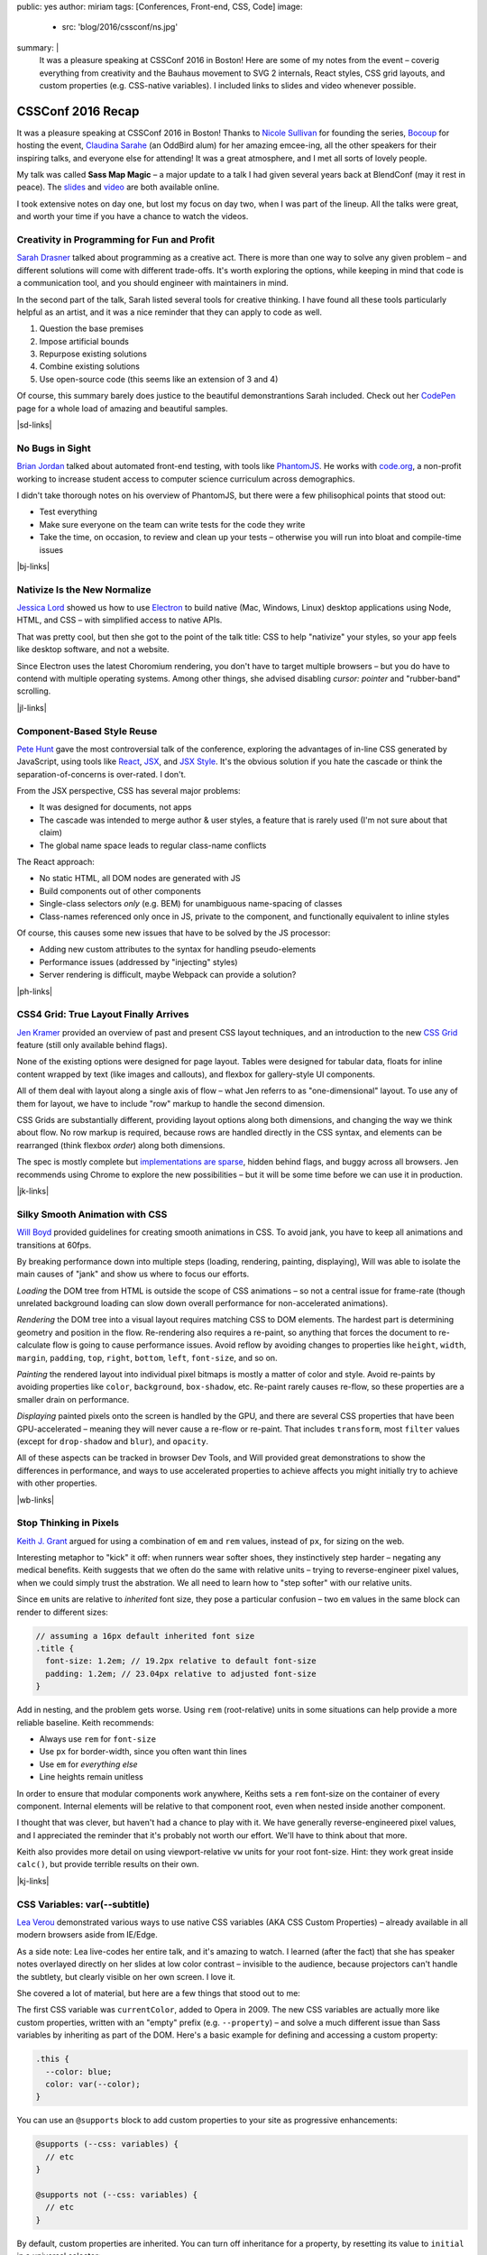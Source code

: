 public: yes
author: miriam
tags: [Conferences, Front-end, CSS, Code]
image:
  - src: 'blog/2016/cssconf/ns.jpg'
summary: |
  It was a pleasure speaking at
  CSSConf 2016 in Boston!
  Here are some of my notes from the event –
  coverig everything from
  creativity and the Bauhaus movement
  to SVG 2 internals,
  React styles,
  CSS grid layouts,
  and custom properties
  (e.g. CSS-native variables).
  I included links to slides and video
  whenever possible.


CSSConf 2016 Recap
==================

It was a pleasure speaking at
CSSConf 2016 in Boston!
Thanks to `Nicole Sullivan`_ for founding the series,
`Bocoup`_ for hosting the event,
`Claudina Sarahe`_ (an OddBird alum) for her amazing emcee-ing,
all the other speakers for their inspiring talks,
and everyone else for attending!
It was a great atmosphere,
and I met all sorts of lovely people.

My talk was called **Sass Map Magic** –
a major update to a talk I had given
several years back
at BlendConf (may it rest in peace).
The `slides`_ and `video`_
are both available online.

I took extensive notes on day one,
but lost my focus on day two,
when I was part of the lineup.
All the talks were great,
and worth your time
if you have a chance to watch the videos.

.. _Nicole Sullivan: https://twitter.com/stubbornella
.. _Bocoup: https://twitter.com/bocoup
.. _Claudina Sarahe: http://twitter.com/itsmisscs
.. _slides: https://oddbooksapp.com/book/sass-map-magic
.. _video: https://youtu.be/MdwtoFt2LOI


Creativity in Programming for Fun and Profit
--------------------------------------------

.. image:: /static/images/blog/2016/cssconf/sd.jpg

`Sarah Drasner`_
talked about programming as a creative act.
There is more than one way to solve any given problem –
and different solutions will come with different trade-offs.
It's worth exploring the options,
while keeping in mind that code is a communication tool,
and you should engineer with maintainers in mind.

In the second part of the talk,
Sarah listed several tools for creative thinking.
I have found all these tools particularly helpful as an artist,
and it was a nice reminder that they can apply to code as well.

1. Question the base premises
2. Impose artificial bounds
3. Repurpose existing solutions
4. Combine existing solutions
5. Use open-source code (this seems like an extension of 3 and 4)

Of course,
this summary barely does justice
to the beautiful demonstrantions Sarah included.
Check out her `CodePen`_ page
for a whole load of amazing and beautiful samples.

|sd-links|

.. _Sarah Drasner: http://twitter.com/sarah_edo
.. _CodePen: http://codepen.io/sdras/

.. |sd-links| raw:: html

  <a href="http://slides.com/sdrasner/creativity-programming#/" class="btn">
    <span class="is-hidden">Sarah Drasner</span>
    Slides »
  </a>
  <a href="https://youtu.be/HVtYasAhsY0" class="btn">
    <span class="is-hidden">Sarah Drasner</span>
    Video »
  </a>


No Bugs in Sight
----------------

.. image:: /static/images/blog/2016/cssconf/bj.jpg

`Brian Jordan`_
talked about automated front-end testing,
with tools like `PhantomJS`_.
He works with `code.org`_,
a non-profit working to increase student access
to computer science curriculum
across demographics.

I didn't take thorough notes on his overview of PhantomJS,
but there were a few philisophical points that stood out:

- Test everything
- Make sure everyone on the team can write tests
  for the code they write
- Take the time, on occasion,
  to review and clean up your tests –
  otherwise you will run into bloat and compile-time issues

|bj-links|

.. _Brian Jordan: http://twitter.com/bcjordan
.. _PhantomJS: http://phantomjs.org/
.. _`code.org`: http://code.org

.. |bj-links| raw:: html

  <a href="https://speakerdeck.com/bcjordan/no-bugs-in-sight-continuous-visual-testing-at-code-dot-org-cssconf-2016" class="btn">
    <span class="is-hidden">Brian Jordan</span>
    Slides »
  </a>
  <a href="https://youtu.be/8nSUIAFpNhE" class="btn">
    <span class="is-hidden">Brian Jordan</span>
    Video »
  </a>


Nativize Is the New Normalize
-----------------------------

.. image:: /static/images/blog/2016/cssconf/jl.jpg

`Jessica Lord`_
showed us how to use `Electron`_
to build native (Mac, Windows, Linux) desktop applications
using Node, HTML, and CSS –
with simplified access to native APIs.

That was pretty cool,
but then she got to the point of the talk title:
CSS to help "nativize" your styles,
so your app feels like desktop software,
and not a website.

Since Electron uses the latest Choromium rendering,
you don't have to target multiple browsers –
but you do have to contend with multiple operating systems.
Among other things,
she advised disabling
`cursor: pointer`
and "rubber-band" scrolling.

|jl-links|

.. _Jessica Lord: http://twitter.com/jllord
.. _Electron: http://electron.atom.io/

.. |jl-links| raw:: html

  <a href="https://youtu.be/H6IDoraEpO0" class="btn">
    <span class="is-hidden">Jessica Lord</span>
    Video »
  </a>


Component-Based Style Reuse
---------------------------

.. image:: /static/images/blog/2016/cssconf/ph.jpg

`Pete Hunt`_
gave the most controversial talk of the conference,
exploring the advantages of in-line CSS
generated by JavaScript,
using tools like `React`_, `JSX`_, and `JSX Style`_.
It's the obvious solution
if you hate the cascade
or think the separation-of-concerns is over-rated.
I don't.

From the JSX perspective,
CSS has several major problems:

- It was designed for documents, not apps
- The cascade was intended to merge author & user styles,
  a feature that is rarely used
  (I'm not sure about that claim)
- The global name space leads to regular class-name conflicts

The React approach:

- No static HTML, all DOM nodes are generated with JS
- Build components out of other components
- Single-class selectors *only* (e.g. BEM)
  for unambiguous name-spacing of classes
- Class-names referenced only once in JS, 
  private to the component,
  and functionally equivalent to inline styles

Of course,
this causes some new issues
that have to be solved by the JS processor:

- Adding new custom attributes to the syntax
  for handling pseudo-elements
- Performance issues
  (addressed by "injecting" styles)
- Server rendering is difficult,
  maybe Webpack can provide a solution?

|ph-links|

.. _Pete Hunt: http://twitter.com/floydophone
.. _React: https://facebook.github.io/react/
.. _JSX: https://facebook.github.io/react/docs/jsx-in-depth.html
.. _JSX Style: https://github.com/smyte/jsxstyle

.. |ph-links| raw:: html

  <a href="https://youtu.be/_70Yp8KPXH8" class="btn">
    <span class="is-hidden">Pete Hunt</span>
    Video »
  </a>


CSS4 Grid: True Layout Finally Arrives
--------------------------------------

.. image:: /static/images/blog/2016/cssconf/jk.jpg

`Jen Kramer`_
provided an overview of
past and present CSS layout techniques,
and an introduction to the new `CSS Grid`_ feature
(still only available behind flags).

None of the existing options
were designed for page layout.
Tables were designed for tabular data,
floats for inline content wrapped by text
(like images and callouts),
and flexbox for gallery-style UI components.

All of them deal with layout
along a single axis of flow –
what Jen referrs to as "one-dimensional" layout.
To use any of them for layout,
we have to include "row" markup
to handle the second dimension.

CSS Grids are substantially different,
providing layout options along both dimensions,
and changing the way we think about flow.
No row markup is required,
because rows are handled directly in the CSS syntax,
and elements can be rearranged
(think flexbox `order`)
along both dimensions.

The spec is mostly complete
but `implementations are sparse`_,
hidden behind flags,
and buggy across all browsers.
Jen recommends using Chrome
to explore the new possibilities –
but it will be some time
before we can use it in production.

|jk-links|

.. _Jen Kramer: http://twitter.com/jen4web
.. _CSS Grid: https://css-tricks.com/snippets/css/complete-guide-grid/
.. _implementations are sparse: http://caniuse.com/#feat=css-grid

.. |jk-links| raw:: html

  <a href="http://www.slideshare.net/jen4web/css-grid-true-layout-finally-arrives" class="btn">
    <span class="is-hidden">Jen Kramer</span>
    Slides »
  </a>
  <a href="https://youtu.be/jl164y-Vb5E" class="btn">
    <span class="is-hidden">Jen Kramer</span>
    Video »
  </a>


Silky Smooth Animation with CSS
-------------------------------

.. image:: /static/images/blog/2016/cssconf/wb.jpg

`Will Boyd`_
provided guidelines
for creating smooth animations in CSS.
To avoid jank,
you have to keep all animations and transitions at 60fps.

By breaking performance down into multiple steps
(loading, rendering, painting, displaying),
Will was able to isolate the main causes of "jank"
and show us where to focus our efforts.

*Loading* the DOM tree from HTML
is outside the scope of CSS animations –
so not a central issue for frame-rate
(though unrelated background loading
can slow down overall performance
for non-accelerated animations).

*Rendering* the DOM tree into a visual layout
requires matching CSS to DOM elements.
The hardest part is determining geometry and position in the flow.
Re-rendering also requires a re-paint,
so anything that forces the document to re-calculate flow
is going to cause performance issues.
Avoid reflow
by avoiding changes to properties like
``height``, ``width``, ``margin``, ``padding``,
``top``, ``right``, ``bottom``, ``left``, ``font-size``, and so on.

*Painting* the rendered layout
into individual pixel bitmaps
is mostly a matter of color and style.
Avoid re-paints by avoiding properties like
``color``, ``background``, ``box-shadow``, etc.
Re-paint rarely causes re-flow,
so these properties are a smaller drain on performance.

*Displaying* painted pixels onto the screen
is handled by the GPU,
and there are several CSS properties
that have been GPU-accelerated – 
meaning they will never cause a re-flow or re-paint.
That includes ``transform``,
most ``filter`` values
(except for ``drop-shadow`` and ``blur``),
and ``opacity``.

All of these aspects can be tracked
in browser Dev Tools,
and Will provided great demonstrations
to show the differences in performance,
and ways to use accelerated properties
to achieve affects
you might initially try to achieve
with other properties.

|wb-links|

.. _Will Boyd: http://twitter.com/lonekorean

.. |wb-links| raw:: html

  <a href="https://youtu.be/bEoLCZzWZX8" class="btn">
    <span class="is-hidden">Will Boyd</span>
    Video »
  </a>


Stop Thinking in Pixels
-----------------------

.. image:: /static/images/blog/2016/cssconf/kg.jpg

`Keith J. Grant`_
argued for using
a combination of ``em`` and ``rem`` values,
instead of ``px``,
for sizing on the web.

Interesting metaphor to "kick" it off:
when runners wear softer shoes,
they instinctively step harder –
negating any medical benefits.
Keith suggests that we often do the same
with relative units –
trying to reverse-engineer pixel values,
when we could simply trust the abstration.
We all need to learn how to "step softer"
with our relative units.

Since ``em`` units
are relative to *inherited* font size,
they pose a particular confusion –
two ``em`` values in the same block
can render to different sizes:

.. code:: scss

  // assuming a 16px default inherited font size
  .title {
    font-size: 1.2em; // 19.2px relative to default font-size
    padding: 1.2em; // 23.04px relative to adjusted font-size
  }

Add in nesting,
and the problem gets worse.
Using ``rem`` (root-relative) units in some situations
can help provide a more reliable baseline.
Keith recommends:

- Always use ``rem`` for ``font-size``
- Use ``px`` for border-width,
  since you often want thin lines
- Use ``em`` for *everything else*
- Line heights remain unitless

In order to ensure
that modular components work anywhere,
Keiths sets a ``rem`` font-size
on the container of every component.
Internal elements will be relative to that component root,
even when nested inside another component.

I thought that was clever,
but haven't had a chance to play with it.
We have generally reverse-engineered pixel values,
and I appreciated the reminder
that it's probably not worth our effort.
We'll have to think about that more.

Keith also provides more detail
on using viewport-relative ``vw`` units
for your root font-size.
Hint: they work great inside ``calc()``,
but provide terrible results on their own.

|kj-links|

.. _`Keith J. Grant`: http://twitter.com/keithjgrant

.. |kj-links| raw:: html

  <a href="http://keithjgrant.com/talks/stop-thinking-in-pixels/" class="btn">
    <span class="is-hidden">Keith J. Grant</span>
    Slides »
  </a>
  <a href="https://youtu.be/XanhwddQ-PM" class="btn">
    <span class="is-hidden">Keith J. Grant</span>
    Video »
  </a>


CSS Variables: var(--subtitle)
------------------------------

.. image:: /static/images/blog/2016/cssconf/lv.jpg

`Lea Verou`_
demonstrated various ways to use
native CSS variables
(AKA CSS Custom Properties) –
already available in all modern browsers
aside from IE/Edge.

As a side note:
Lea live-codes her entire talk,
and it's amazing to watch.
I learned (after the fact)
that she has speaker notes
overlayed directly on her slides
at low color contrast –
invisible to the audience,
because projectors can't handle the subtlety,
but clearly visible on her own screen.
I love it.

She covered a lot of material,
but here are a few things that stood out to me:

The first CSS variable was ``currentColor``,
added to Opera in 2009.
The new CSS variables
are actually more like custom properties,
written with an "empty" prefix
(e.g. ``--property``) –
and solve a much different issue
than Sass variables
by inheriting as part of the DOM.
Here's a basic example
for defining and accessing
a custom property:

.. code:: scss

  .this {
    --color: blue;
    color: var(--color);
  }

You can use an ``@supports`` block
to add custom properties to your site
as progressive enhancements:

.. code:: scss

  @supports (--css: variables) {
    // etc
  }

  @supports not (--css: variables) {
    // etc
  }

By default,
custom properties are inherited.
You can turn off inheritance for a property,
by resetting its value to ``initial``
in a universal selector:

.. code:: scss

  * { --property: initial; }

A few use-cases to note:

- Apply variables inline,
  to create variations on a global style
  e.g. ``style="--color: blue"`` on a button element –
  especially when using JS to adjust styles,
  so the logical definitions remain in CSS
- Change a ``--gutter`` variable
  at different viewport sizes,
  instead of re-defining your gutter properties directly
- Create property shortcuts with pre-filled default "theme" values
- Create custom long-hands
  for changing a single aspect of a short-hand property like ``box-shadow``

You can also use custom properties
to handle autoprefixing,
or setting multiple properties at once.
Setting the global value to ``initial``
ensures that nothing new is applied by default,
but any new value
will be applied to all the properties at once:

.. code:: scss

  * {
    --clip-path: initial;
    -webkit-clip-path: var(--clip-path);
    clip-path: var(--clip-path);
  }

Some custom-property gotchas:

- Properties are case-sensative
- Don't work well inside the ``url()`` function
- Can't have an empty value ``:;``
  but they can have a single space value ``: ;``
- Values are typed token lists,
  so you can't do things like ``var(--size)em``
  to add units to a number
- Adding units is simple using e.g. ``calc(var(--size) * 1em)``,
  but there is no good way to remove units –
  so it is often best to store unitless values,
  and only add the units when they are needed.
- Variable definitions (``--my-color``) won't animate,
  but you can animate properties (``background: var(--my-color)``)
  that call the variable,
  and achieve the same outcome.

There's so much more!
I highly recommend watching the video.

|lv-links|

.. _Lea Verou: http://twitter.com/leaverou

.. |lv-links| raw:: html

  <a href="http://leaverou.github.io/css-variables" class="btn">
    <span class="is-hidden">Lea Verou</span>
    Slides »
  </a>
  <a href="https://youtu.be/2an6-WVPuJU" class="btn">
    <span class="is-hidden">Lea Verou</span>
    Video »
  </a>


Creative Solutions for Creative Design Challenges with CSS and SVG
------------------------------------------------------------------

.. image:: /static/images/blog/2016/cssconf/ss.jpg

`Sara Soueidan`_
was scheduled to talk about SVG,
but talked instead about hacks
that she has learned to appreciate
while working on the redesign
of a major site.
I found it hard to take good notes –
but this talk is well worth the watch.
So much good material in here!

.. _Sara Soueidan: https://twitter.com/sarasoueidan


The Hateful Weight
------------------

.. image:: /static/images/blog/2016/cssconf/hh.jpg

`Henri Helvetica`_
talked about optimizing page and image sizes
for the web.
Did you know mp4 videos
have better performance than gif images?
Sites like Twitter
convert your animated gif into mp4 format
for display.

|hh-links|

.. _Henri Helvetica: http://twitter.com/HenriHelvetica

.. |hh-links| raw:: html

  <a href="http://www.afast.site/2016/09/27/hello-css-conf-2016/" class="btn">
    <span class="is-hidden">Henri Helvetica</span>
    Slides »
  </a>
  <a href="https://youtu.be/7zd3veCXNgA" class="btn">
    <span class="is-hidden">Henri Helvetica</span>
    Video »
  </a>


Sass Map Magic
--------------

.. image:: /static/images/blog/2016/cssconf/mia.jpg

I showed a wide range of uses
for the underused Sass "map" data type –
from simple site theme configurations,
to data storage,
and complex functional programming.
All the
`slides <https://oddbooksapp.com/book/sass-map-magic>`_
are online.

|ms-links|

.. _Miriam Suzanne: http://twitter.com/mirisuzanne

.. |ms-links| raw:: html

  <a href="https://oddbooksapp.com/book/sass-map-magic" class="btn">
    <span class="is-hidden">Miriam Suzanne</span>
    Slides »
  </a>
  <a href="https://youtu.be/MdwtoFt2LOI" class="btn">
    <span class="is-hidden">Miriam Suzanne</span>
    Video »
  </a>


Webpack and CSS
---------------

.. image:: /static/images/blog/2016/cssconf/zg.jpg

`Zach Green`_
walked us through his `Webpack`_ setup.
I missed most of this,
recovering from my own talk.

|zg-links|

.. _Zach Green: http://twitter.com/zgreen_
.. _Webpack: https://webpack.github.io/

.. |zg-links| raw:: html

  <a href="https://youtu.be/UmP9WcBzZvU" class="btn">
    <span class="is-hidden">Zach Green</span>
    Video »
  </a>


It's Time To Ditch The Grid System
----------------------------------

.. image:: /static/images/blog/2016/cssconf/eh.jpg

`Emily Hayman`_
demonstrated the ins and outs
of using flexbox to build
"content-driven" layouts,
instead of forcing our content into grid colums.
It's a great overview,
and I particularly resonate with the
"step lightly" philosophy
that was repeated here.
If you need a refresher
on the *how* and *why* of flexbox,
this is a great place to start.

|eh-links|

.. _Emily Hayman: http://twitter.com/eehayman

.. |eh-links| raw:: html

  <a href="https://youtu.be/5N9RkIs31Ok" class="btn">
    <span class="is-hidden">Emily Hayman</span>
    Video »
  </a>


Bauhaus in the Browser
----------------------

.. image:: /static/images/blog/2016/cssconf/jm.jpg

`Justin McDowell`_
used CSS transforms, grids, and more
to bring `Bauhaus`_-inspired art and layouts
to the browser.
It's a fun and beautiful talk,
that includes a demonstration of
"Dolly zoom"
(also known as the "vertigo effect")
in CSS.

|jm-links|

.. _Justin McDowell: http://twitter.com/revoltpuppy
.. _Bauhaus: https://en.wikipedia.org/wiki/Bauhaus

.. |jm-links| raw:: html

  <a href="https://www.dropbox.com/s/8fr5amxfafpwnxq/bauhaus-cssconf.pdf" class="btn">
    <span class="is-hidden">Justin McDowell</span>
    Slides »
  </a>
  <a href="https://youtu.be/BaQl84nDBNY" class="btn">
    <span class="is-hidden">Justin McDowell</span>
    Video »
  </a>


The Great SVG RetCon
--------------------

.. image:: /static/images/blog/2016/cssconf/ab.jpg

`Amelia Bellamy-Royds`_
gave us a full overview of changes
in `SVG2`_,
along with a history of SVG.
This talk is packed full of useful information,
if you are using SVG in any way.

|ab-links|

.. _`Amelia Bellamy-Royds`: http://twitter.com/AmeliasBrain
.. _SVG2: https://www.w3.org/TR/SVG2/

.. |ab-links| raw:: html

  <a href="https://ameliabr.github.io/great-svg-retcon/" class="btn">
    <span class="is-hidden">Amelia Bellamy-Royds</span>
    Slides »
  </a>
  <a href="https://youtu.be/qnGIw7CK7pQ" class="btn">
    <span class="is-hidden">Amelia Bellamy-Royds</span>
    Video »
  </a>


Coding is a Privilege
---------------------

.. image:: /static/images/blog/2016/cssconf/ar.jpg

`Alisha Ramos`_
closed out the conference
with a rousing talk about diversity
(and privilege!)
in tech.
A few take-aways:

- It's important to be aware
  of the privileges
  that got you where you are.
- Diversity is not *just* a pipeline issue.
  Representation is worse in the workforce
  than it is in training programs.
  A pipeline is only as useful as the place it takes you.
- Culture-fit can be problematic
  when it refers to "drinking buddies"
  instead of shared values.

I would have taken better notes,
but I was too busy applauding.
This was a great way to end the conference.
You should `watch the video`_,
and I should find my local
`Black Girls Code`_
(or similar)
to volunteer.

|ar-links|

.. _Alisha Ramos: http://twitter.com/alishalisha
.. _watch the video: https://www.youtube.com/watch?v=PtKOzKNJF-s
.. _Black Girls Code: http://www.blackgirlscode.com/

.. |ar-links| raw:: html

  <a href="https://speakerdeck.com/alishalisha/coding-is-a-privilege" class="btn">
    <span class="is-hidden">Alisha Ramos</span>
    Slides »
  </a>
  <a href="https://youtu.be/PtKOzKNJF-s" class="btn">
    <span class="is-hidden">Alisha Ramos</span>
    Video »
  </a>
